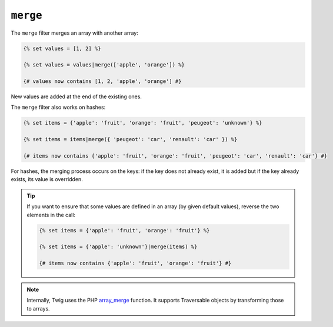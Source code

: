 ``merge``
=========

The ``merge`` filter merges an array with another array:

.. code-block:: twig

    {% set values = [1, 2] %}

    {% set values = values|merge(['apple', 'orange']) %}

    {# values now contains [1, 2, 'apple', 'orange'] #}

New values are added at the end of the existing ones.

The ``merge`` filter also works on hashes:

.. code-block:: twig

    {% set items = {'apple': 'fruit', 'orange': 'fruit', 'peugeot': 'unknown'} %}

    {% set items = items|merge({ 'peugeot': 'car', 'renault': 'car' }) %}

    {# items now contains {'apple': 'fruit', 'orange': 'fruit', 'peugeot': 'car', 'renault': 'car'} #}

For hashes, the merging process occurs on the keys: if the key does not
already exist, it is added but if the key already exists, its value is
overridden.

.. tip::

    If you want to ensure that some values are defined in an array (by given
    default values), reverse the two elements in the call:

    .. code-block:: twig

        {% set items = {'apple': 'fruit', 'orange': 'fruit'} %}

        {% set items = {'apple': 'unknown'}|merge(items) %}

        {# items now contains {'apple': 'fruit', 'orange': 'fruit'} #}

.. note::

    Internally, Twig uses the PHP `array_merge`_ function. It supports
    Traversable objects by transforming those to arrays.

.. _`array_merge`: https://www.php.net/array_merge
